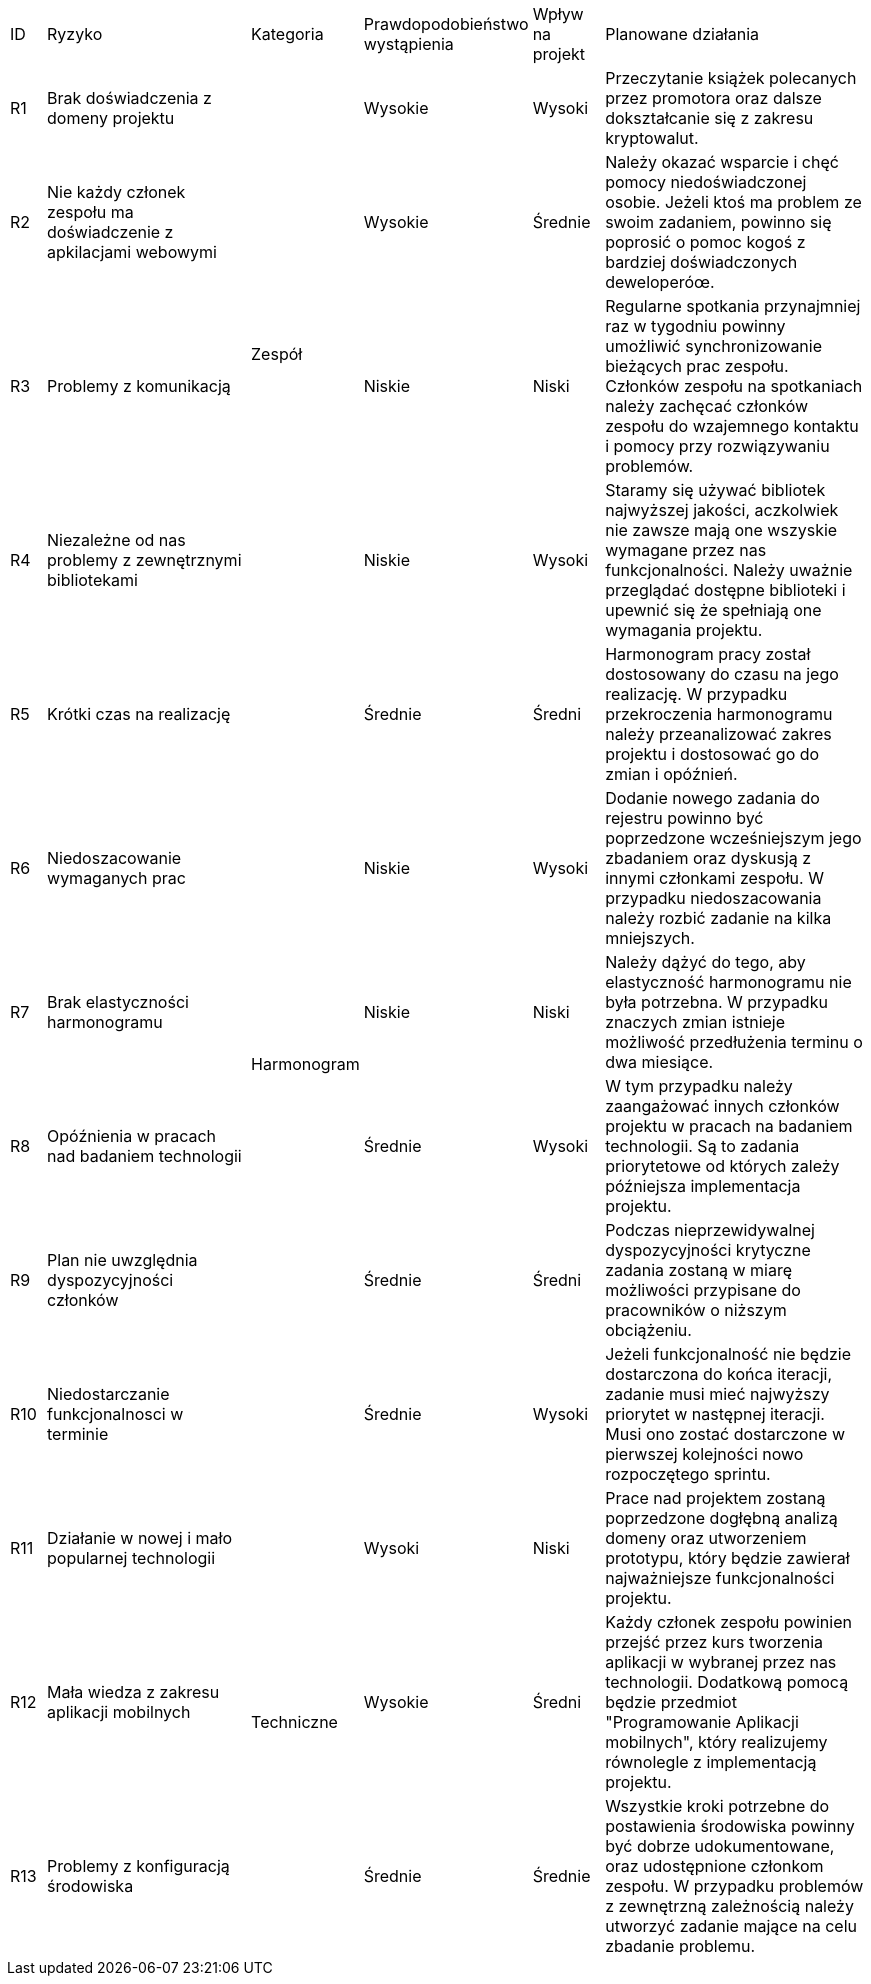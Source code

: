 [cols="1,6,2,4,2,8"]
|===
| ID | Ryzyko | Kategoria | Prawdopodobieństwo wystąpienia | Wpływ na projekt | Planowane działania
| R1 | Brak doświadczenia z domeny projektu .4+| Zespół | Wysokie | Wysoki
| Przeczytanie książek polecanych przez promotora oraz dalsze dokształcanie się z zakresu kryptowalut.
| R2 | Nie każdy członek zespołu ma doświadczenie z apkilacjami webowymi | Wysokie | Średnie
| Należy okazać wsparcie i chęć pomocy niedoświadczonej osobie. Jeżeli ktoś ma problem ze swoim zadaniem, powinno się poprosić o pomoc kogoś z bardziej doświadczonych deweloperóœ.
| R3 | Problemy z komunikacją | Niskie | Niski
| Regularne spotkania przynajmniej raz w tygodniu powinny umożliwić synchronizowanie bieżących prac zespołu. Członków zespołu na spotkaniach należy zachęcać członków zespołu do wzajemnego kontaktu i pomocy przy rozwiązywaniu problemów.
| R4 | Niezależne od nas problemy z zewnętrznymi bibliotekami | Niskie | Wysoki
| Staramy się używać bibliotek najwyższej jakości, aczkolwiek nie zawsze mają one wszyskie wymagane przez nas funkcjonalności. Należy uważnie przeglądać dostępne biblioteki i upewnić się że spełniają one wymagania projektu.
| R5 | Krótki czas na realizację .6+| Harmonogram | Średnie | Średni
| Harmonogram pracy został dostosowany do czasu na jego realizację. W przypadku przekroczenia harmonogramu należy przeanalizować zakres projektu i dostosować go do zmian i opóźnień.
| R6 | Niedoszacowanie wymaganych prac | Niskie | Wysoki | Dodanie nowego zadania do rejestru powinno być poprzedzone wcześniejszym jego zbadaniem oraz dyskusją z innymi członkami zespołu. W przypadku niedoszacowania należy rozbić zadanie na kilka mniejszych.
| R7 | Brak elastyczności harmonogramu | Niskie | Niski | Należy dążyć do tego, aby elastyczność harmonogramu nie była potrzebna. W przypadku znaczych zmian istnieje możliwość przedłużenia terminu o dwa miesiące.
| R8 | Opóźnienia w pracach nad badaniem technologii | Średnie | Wysoki | W tym przypadku należy zaangażować innych członków projektu w pracach na badaniem technologii. Są to zadania priorytetowe od których zależy późniejsza implementacja projektu.
| R9 | Plan nie uwzględnia dyspozycyjności członków | Średnie | Średni
| Podczas nieprzewidywalnej dyspozycyjności krytyczne zadania zostaną w miarę możliwości przypisane do pracowników o niższym obciążeniu.
| R10 | Niedostarczanie funkcjonalnosci w terminie | Średnie | Wysoki | Jeżeli funkcjonalność nie będzie dostarczona do końca iteracji, zadanie musi mieć najwyższy priorytet w następnej iteracji. Musi ono zostać dostarczone w pierwszej kolejności nowo rozpoczętego sprintu.
| R11 | Działanie w nowej i mało popularnej technologii .3+| Techniczne | Wysoki | Niski | Prace nad projektem zostaną poprzedzone dogłębną analizą domeny oraz utworzeniem prototypu, który będzie zawierał najważniejsze funkcjonalności projektu.
| R12 | Mała wiedza z zakresu aplikacji mobilnych | Wysokie | Średni | Każdy członek zespołu powinien przejść przez kurs tworzenia aplikacji w wybranej przez nas technologii. Dodatkową pomocą będzie przedmiot "Programowanie Aplikacji mobilnych", który realizujemy równolegle z implementacją projektu.
| R13 | Problemy z konfiguracją środowiska | Średnie | Średnie | Wszystkie kroki potrzebne do postawienia środowiska powinny być dobrze udokumentowane, oraz udostępnione członkom zespołu. W przypadku problemów z zewnętrzną zależnością należy utworzyć zadanie mające na celu zbadanie problemu.
|===